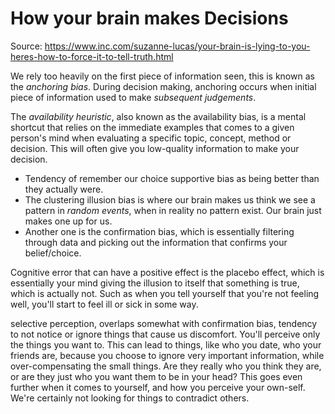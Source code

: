 * How your brain makes Decisions

Source: https://www.inc.com/suzanne-lucas/your-brain-is-lying-to-you-heres-how-to-force-it-to-tell-truth.html

We rely too heavily on the first piece of information seen, this is
known as the /anchoring bias/. During decision making, anchoring occurs
when initial piece of information used to make /subsequent judgements/.

The /availability heuristic/, also known as the availability bias, is a
mental shortcut that relies on the immediate examples that comes to a
given person's mind when evaluating a specific topic, concept, method or
decision. This will often give you low-quality information to make your
decision.

- Tendency of remember our choice supportive bias as being better than
  they actually were.
- The clustering illusion bias is where our brain makes us think we see
  a pattern in /random events/, when in reality no pattern exist. Our
  brain just makes one up for us.
- Another one is the confirmation bias, which is essentially filtering
  through data and picking out the information that confirms your
  belief/choice.

Cognitive error that can have a positive effect is the placebo effect,
which is essentially your mind giving the illusion to itself that
something is true, which is actually not. Such as when you tell yourself
that you're not feeling well, you'll start to feel ill or sick in some
way.

selective perception, overlaps somewhat with confirmation bias, tendency
to not notice or ignore things that cause us discomfort. You'll perceive
only the things you want to. This can lead to things, like who you date,
who your friends are, because you choose to ignore very important
information, while over-compensating the small things. Are they really
who you think they are, or are they just who you want them to be in your
head? This goes even further when it comes to yourself, and how you
perceive your own-self. We're certainly not looking for things to
contradict others.
